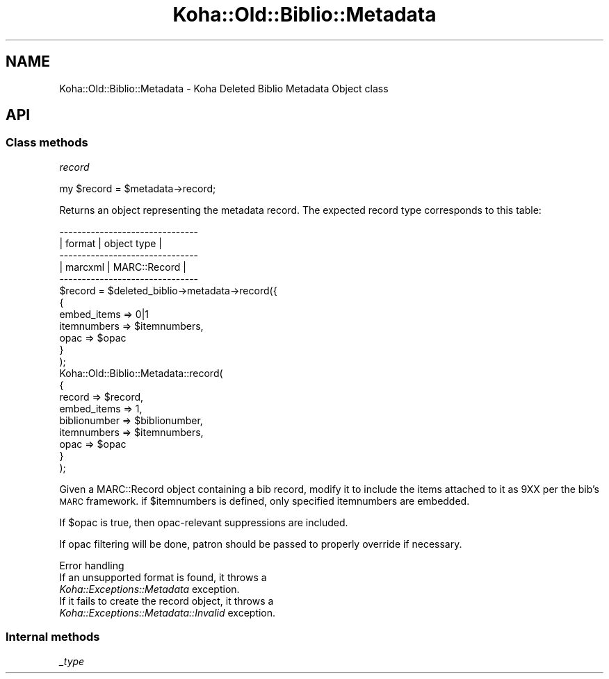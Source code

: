 .\" Automatically generated by Pod::Man 4.14 (Pod::Simple 3.40)
.\"
.\" Standard preamble:
.\" ========================================================================
.de Sp \" Vertical space (when we can't use .PP)
.if t .sp .5v
.if n .sp
..
.de Vb \" Begin verbatim text
.ft CW
.nf
.ne \\$1
..
.de Ve \" End verbatim text
.ft R
.fi
..
.\" Set up some character translations and predefined strings.  \*(-- will
.\" give an unbreakable dash, \*(PI will give pi, \*(L" will give a left
.\" double quote, and \*(R" will give a right double quote.  \*(C+ will
.\" give a nicer C++.  Capital omega is used to do unbreakable dashes and
.\" therefore won't be available.  \*(C` and \*(C' expand to `' in nroff,
.\" nothing in troff, for use with C<>.
.tr \(*W-
.ds C+ C\v'-.1v'\h'-1p'\s-2+\h'-1p'+\s0\v'.1v'\h'-1p'
.ie n \{\
.    ds -- \(*W-
.    ds PI pi
.    if (\n(.H=4u)&(1m=24u) .ds -- \(*W\h'-12u'\(*W\h'-12u'-\" diablo 10 pitch
.    if (\n(.H=4u)&(1m=20u) .ds -- \(*W\h'-12u'\(*W\h'-8u'-\"  diablo 12 pitch
.    ds L" ""
.    ds R" ""
.    ds C` ""
.    ds C' ""
'br\}
.el\{\
.    ds -- \|\(em\|
.    ds PI \(*p
.    ds L" ``
.    ds R" ''
.    ds C`
.    ds C'
'br\}
.\"
.\" Escape single quotes in literal strings from groff's Unicode transform.
.ie \n(.g .ds Aq \(aq
.el       .ds Aq '
.\"
.\" If the F register is >0, we'll generate index entries on stderr for
.\" titles (.TH), headers (.SH), subsections (.SS), items (.Ip), and index
.\" entries marked with X<> in POD.  Of course, you'll have to process the
.\" output yourself in some meaningful fashion.
.\"
.\" Avoid warning from groff about undefined register 'F'.
.de IX
..
.nr rF 0
.if \n(.g .if rF .nr rF 1
.if (\n(rF:(\n(.g==0)) \{\
.    if \nF \{\
.        de IX
.        tm Index:\\$1\t\\n%\t"\\$2"
..
.        if !\nF==2 \{\
.            nr % 0
.            nr F 2
.        \}
.    \}
.\}
.rr rF
.\" ========================================================================
.\"
.IX Title "Koha::Old::Biblio::Metadata 3pm"
.TH Koha::Old::Biblio::Metadata 3pm "2025-09-25" "perl v5.32.1" "User Contributed Perl Documentation"
.\" For nroff, turn off justification.  Always turn off hyphenation; it makes
.\" way too many mistakes in technical documents.
.if n .ad l
.nh
.SH "NAME"
Koha::Old::Biblio::Metadata \- Koha Deleted Biblio Metadata Object class
.SH "API"
.IX Header "API"
.SS "Class methods"
.IX Subsection "Class methods"
\fIrecord\fR
.IX Subsection "record"
.PP
my \f(CW$record\fR = \f(CW$metadata\fR\->record;
.PP
Returns an object representing the metadata record. The expected record type
corresponds to this table:
.PP
.Vb 5
\&    \-\-\-\-\-\-\-\-\-\-\-\-\-\-\-\-\-\-\-\-\-\-\-\-\-\-\-\-\-\-\-
\&    | format     | object type    |
\&    \-\-\-\-\-\-\-\-\-\-\-\-\-\-\-\-\-\-\-\-\-\-\-\-\-\-\-\-\-\-\-
\&    | marcxml    | MARC::Record   |
\&    \-\-\-\-\-\-\-\-\-\-\-\-\-\-\-\-\-\-\-\-\-\-\-\-\-\-\-\-\-\-\-
\&
\&    $record = $deleted_biblio\->metadata\->record({
\&        {
\&            embed_items => 0|1
\&            itemnumbers => $itemnumbers,
\&            opac        => $opac
\&        }
\&    );
\&
\&    Koha::Old::Biblio::Metadata::record(
\&        {
\&            record       => $record,
\&            embed_items  => 1,
\&            biblionumber => $biblionumber,
\&            itemnumbers  => $itemnumbers,
\&            opac         => $opac
\&        }
\&    );
.Ve
.PP
Given a MARC::Record object containing a bib record,
modify it to include the items attached to it as 9XX
per the bib's \s-1MARC\s0 framework.
if \f(CW$itemnumbers\fR is defined, only specified itemnumbers are embedded.
.PP
If \f(CW$opac\fR is true, then opac-relevant suppressions are included.
.PP
If opac filtering will be done, patron should be passed to properly
override if necessary.
.PP
Error handling
.IX Subsection "Error handling"
.IP "If an unsupported format is found, it throws a \fIKoha::Exceptions::Metadata\fR exception." 4
.IX Item "If an unsupported format is found, it throws a Koha::Exceptions::Metadata exception."
.PD 0
.IP "If it fails to create the record object, it throws a \fIKoha::Exceptions::Metadata::Invalid\fR exception." 4
.IX Item "If it fails to create the record object, it throws a Koha::Exceptions::Metadata::Invalid exception."
.PD
.SS "Internal methods"
.IX Subsection "Internal methods"
\fI_type\fR
.IX Subsection "_type"
